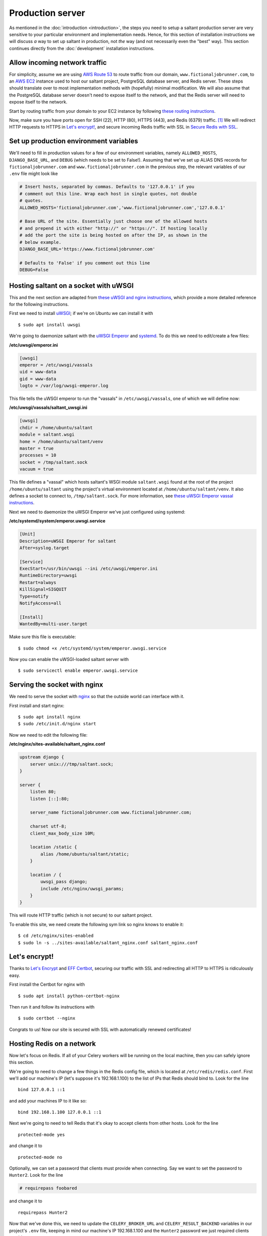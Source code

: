 Production server
=================

.. highlight:: console

As mentioned in the :doc:`introduction <introduction>`, the steps you
need to setup a saltant production server are very sensitive to your
particular environment and implementation needs. Hence, for this section
of installation instructions we will discuss *a* way to set up saltant
in production, not *the* way (and not necessarily even the "best" way).
This section continues directly from the :doc:`development` installation
instructions.

Allow incoming network traffic
------------------------------

For simplicity, assume we are using `AWS Route 53`_ to route traffic
from our domain, ``www.fictionaljobrunner.com``, to an `AWS EC2`_
instance used to host our saltant project, PostgreSQL database server,
and Redis server. These steps should translate over to most
implementation methods with (hopefully) minimal modification. We will
also assume that the PostgreSQL database server doesn't need to expose
itself to the network, and that the Redis server will need to expose
itself to the network.

Start by routing traffic from your domain to your EC2 instance by
following `these routing instructions`_.

Now, make sure you have ports open for SSH (22), HTTP (80), HTTPS (443),
and Redis (6379) traffic. [#aws-traffic]_ We will redirect HTTP requests
to HTTPS in `Let's encrypt!`_, and secure incoming Redis traffic with SSL
in `Secure Redis with SSL`_.

Set up production environment variables
---------------------------------------

We'll need to fill in production values for a few of our environment
variables, namely ``ALLOWED_HOSTS``, ``DJANGO_BASE_URL``, and ``DEBUG``
(which needs to be set to False!). Assuming that we've set up ALIAS DNS
records for ``fictionaljobrunner.com`` and
``www.fictionaljobrunner.com`` in the previous step, the relevant
variables of our ``.env`` file might look like

.. code-block:: shell

    # Insert hosts, separated by commas. Defaults to '127.0.0.1' if you
    # comment out this line. Wrap each host in single quotes, not double
    # quotes.
    ALLOWED_HOSTS='fictionaljobrunner.com','www.fictionaljobrunner.com','127.0.0.1'

    # Base URL of the site. Essentially just choose one of the allowed hosts
    # and prepend it with either "http://" or "https://". If hosting locally
    # add the port the site is being hosted on after the IP, as shown in the
    # below example.
    DJANGO_BASE_URL='https://www.fictionaljobrunner.com'

    # Defaults to 'False' if you comment out this line
    DEBUG=False

Hosting saltant on a socket with uWSGI
--------------------------------------

This and the next section are adapted from `these uWSGI and nginx
instructions`_, which provide a more detailed reference for the
following instructions.

First we need to install `uWSGI`_; if we're on Ubuntu we can install
it with ::

    $ sudo apt install uwsgi

We're going to daemonize saltant with the `uWSGI Emperor`_ and
`systemd`_. To do this we need to edit/create a few files:

**/etc/uwsgi/emperor.ini**

.. code-block:: ini

    [uwsgi]
    emperor = /etc/uwsgi/vassals
    uid = www-data
    gid = www-data
    logto = /var/log/uwsgi-emperor.log

This file tells the uWSGI emperor to run the "vassals" in
``/etc/uwsgi/vassals``, one of which we will define now:

**/etc/uwsgi/vassals/saltant_uwsgi.ini**

.. code-block:: ini

    [uwsgi]
    chdir = /home/ubuntu/saltant
    module = saltant.wsgi
    home = /home/ubuntu/saltant/venv
    master = true
    processes = 10
    socket = /tmp/saltant.sock
    vacuum = true

This file defines a "vassal" which hosts saltant's WSGI module
``saltant.wsgi`` found at the root of the project
``/home/ubuntu/saltant`` using the project's virtual environment located
at ``/home/ubuntu/saltant/venv``. It also defines a socket to connect
to, ``/tmp/saltant.sock``. For more information, see `these uWSGI
Emperor
vassal instructions`_.

Next we need to daemonize the uWSGI Emperor we've just configured using
systemd:

**/etc/systemd/system/emperor.uwsgi.service**

.. code-block:: ini

    [Unit]
    Description=uWSGI Emperor for saltant
    After=syslog.target

    [Service]
    ExecStart=/usr/bin/uwsgi --ini /etc/uwsgi/emperor.ini
    RuntimeDirectory=uwsgi
    Restart=always
    KillSignal=SIGQUIT
    Type=notify
    NotifyAccess=all

    [Install]
    WantedBy=multi-user.target

Make sure this file is executable::

    $ sudo chmod +x /etc/systemd/system/emperor.uwsgi.service

Now you can enable the uWSGI-loaded saltant server with ::

    $ sudo servicectl enable emperor.uwsgi.service

Serving the socket with nginx
-----------------------------

We need to serve the socket with `nginx`_ so that the outside world can
interface with it.

First install and start nginx::

    $ sudo apt install nginx
    $ sudo /etc/init.d/nginx start

Now we need to edit the following file:

**/etc/nginx/sites-available/saltant_nginx.conf**

.. code-block:: nginx

    upstream django {
        server unix:///tmp/saltant.sock;
    }

    server {
        listen 80;
        listen [::]:80;

        server_name fictionaljobrunner.com www.fictionaljobrunner.com;

        charset utf-8;
        client_max_body_size 10M;

        location /static {
            alias /home/ubuntu/saltant/static;
        }

        location / {
            uwsgi_pass django;
            include /etc/nginx/uwsgi_params;
        }
    }

This will route HTTP traffic (which is not secure) to our saltant
project.

To enable this site, we need create the following sym link so nginx
knows to enable it::

    $ cd /etc/nginx/sites-enabled
    $ sudo ln -s ../sites-available/saltant_nginx.conf saltant_nginx.conf

Let's encrypt!
--------------

Thanks to `Let's Encrypt`_ and `EFF Certbot`_, securing our traffic with
SSL and redirecting all HTTP to HTTPS is ridiculously easy.

First install the Certbot for nginx with ::

    $ sudo apt install python-certbot-nginx

Then run it and follow its instructions with ::

    $ sudo certbot --nginx

Congrats to us! Now our site is secured with SSL with automatically
renewed certificates!

Hosting Redis on a network
--------------------------

Now let's focus on Redis. If all of your Celery workers will be running
on the local machine, then you can safely ignore this section.

We're going to need to change a few things in the Redis config file,
which is located at ``/etc/redis/redis.conf``. First we'll add our
machine's IP (let's suppose it's 192.168.1.100) to the list of IPs that
Redis should bind to. Look for the line ::

    bind 127.0.0.1 ::1

and add your machines IP to it like so::

    bind 192.168.1.100 127.0.0.1 ::1

Next we're going to need to tell Redis that it's okay to accept clients
from other hosts. Look for the line ::

    protected-mode yes

and change it to ::

    protected-mode no

Optionally, we can set a password that clients must provide when
connecting. Say we want to set the password to ``Hunter2``. Look for the
line

.. code-block:: shell

    # requirepass foobared

and change it to ::

    requirepass Hunter2

Now that we've done this, we need to update the ``CELERY_BROKER_URL``
and ``CELERY_RESULT_BACKEND`` variables in our project's ``.env`` file,
keeping in mind our machine's IP 192.168.1.100 and the ``Hunter2``
password we just required clients provide:

.. code-block:: shell

    CELERY_BROKER_URL='redis://:Hunter2@192.168.1.100:6379'
    CELERY_RESULT_BACKEND='redis://:Hunter2@192.168.1.100:6379'

Secure Redis with SSL
---------------------

Securing Redis is only necessary if you plan on exposing it to a
potentially unsafe network (e.g., the internet). If all of your Celery
workers will be connected to Redis on a secure network, feel free to
ignore this section.

We will be securing Redis using `stunnel`_. [#stunnel-reference]_
[#stunnel-better-way]_ First install stunnel::

    $ sudo apt install stunnel4

Enable it by editing the stunnel's config file at
``/etc/default/stunnel4`` and changing

.. code-block:: shell

    ENABLED=0

to

.. code-block:: shell

    ENABLED=1

Now we need to create a key to use for generating a certificate::

    $ sudo openssl genrsa -out /etc/stunnel/key.pem 409

To create the actual certificate that will expire in 9999 days (edit
this number as you please), run ::

    $ sudo openssl req -new -x509 -key /etc/stunnel/key.pem -out /etc/stunnel/cert.pem -days 9999

and answer the questions that it asks you.

Now let's combine the key and the certificate so that stunnel can use
it::

    $ sudo cat /etc/stunnel/key.pem /etc/stunnel/cert.pem > ~/private.pem
    $ sudo mv ~/private.pem /etc/stunnel/private.pem
    $ sudo chmod 640 /etc/stunnel/key.pem /etc/stunnel/cert.pem /etc/stunnel/private.pem

Assuming again that our machine's IP is 192.168.1.100, create a file
``/etc/stunnel/redis-server.conf`` with contents

.. code-block:: ini

    cert = /etc/stunnel/private.pem
    pid = /var/run/stunnel.pid
    [redis]
    accept = 192.168.1.100:6379
    connect = 127.0.0.1:6379

Start stunnel with ::

    $ sudo /etc/init.d/stunnel4 start

Clients on our network can now connect to Redis over SSL!

Set up Flower with SSL
----------------------

text here

Set up Rollbar error tracking
-----------------------------

text here

Set up Papertrail log management
--------------------------------

text here

Footnotes
---------

.. Footnotes
.. [#aws-traffic] See https://docs.aws.amazon.com/AWSEC2/latest/UserGuide/authorizing-access-to-an-instance.html for instructions on opening EC2 instance ports.
.. [#stunnel-reference] The instructions for securing Redis with stunnel
   are adapted from
   https://redislabs.com/blog/stunnel-secure-redis-ssl/.
.. [#stunnel-better-way] Is there a better way of doing this, maybe with
   nginx? If you know a better way, please raise an issue at
   https://github.com/mwiens91/saltant/issues.

.. Links
.. _AWS EC2: https://aws.amazon.com/ec2/
.. _AWS Route 53: https://aws.amazon.com/route53/
.. _EFF Certbot: https://certbot.eff.org/
.. _Let's Encrypt: https://letsencrypt.org/
.. _nginx: https://www.nginx.com/
.. _stunnel: https://www.stunnel.org/
.. _systemd: https://freedesktop.org/wiki/Software/systemd/
.. _these routing instructions: https://docs.aws.amazon.com/Route53/latest/DeveloperGuide/routing-to-ec2-instance.html
.. _these uWSGI and nginx instructions: https://uwsgi-docs.readthedocs.io/en/latest/tutorials/Django_and_nginx.html
.. _these uWSGI Emperor vassal instructions: https://uwsgi-docs.readthedocs.io/en/latest/tutorials/Django_and_nginx.html#configuring-uwsgi-to-run-with-a-ini-file
.. _uWSGI: https://github.com/unbit/uwsgi
.. _uWSGI Emperor: https://uwsgi-docs.readthedocs.io/en/latest/Emperor.html
